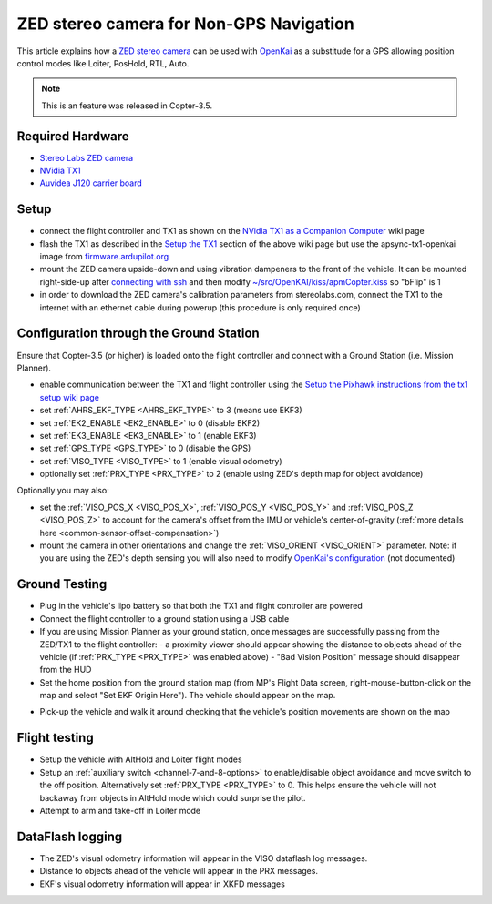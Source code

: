 .. _common-zed:

========================================
ZED stereo camera for Non-GPS Navigation
========================================

This article explains how a `ZED stereo camera <https://www.stereolabs.com>`__ can be used with `OpenKai <https://github.com/yankailab/OpenKAI>`__ as a substitude for a GPS allowing position control modes like Loiter, PosHold, RTL, Auto.

.. note::

   This is an feature was released in Copter-3.5.

..  youtube:: ze3zs9Bhm98
    :width: 100%

Required Hardware
=================

* `Stereo Labs ZED camera <https://zedstore.stereolabs.com/products/zed>`__
* `NVidia TX1 <http://www.nvidia.com/object/embedded-systems-dev-kits-modules.html>`__
* `Auvidea J120 carrier board <https://auvidea.com/j120/>`__

Setup
=====

- connect the flight controller and TX1 as shown on the `NVidia TX1 as a Companion Computer <http://ardupilot.org/dev/docs/companion-computer-nvidia-tx1.html>`__ wiki page
- flash the TX1 as described in the `Setup the TX1 <http://ardupilot.org/dev/docs/companion-computer-nvidia-tx1.html#setup-the-tx1>`__ section of the above wiki page but use the apsync-tx1-openkai image from `firmware.ardupilot.org <http://firmware.ap.ardupilot.org/Companion/apsync/beta/>`__
- mount the ZED camera upside-down and using vibration dampeners to the front of the vehicle.  It can be mounted right-side-up after `connecting with ssh <http://ardupilot.org/dev/docs/apsync-intro.html#connecting-with-ssh>`__ and then modify `~/src/OpenKAI/kiss/apmCopter.kiss <https://github.com/yankailab/OpenKAI/blob/master/kiss/apmCopter.kiss#L60>`__ so "bFlip" is 1
- in order to download the ZED camera's calibration parameters from stereolabs.com, connect the TX1 to the internet with an ethernet cable during powerup (this procedure is only required once)

.. image:: ../../../images/zed-enrouteex700.jpg
    :target: ../_images/zed-enrouteex700.jpg

Configuration through the Ground Station 
========================================

Ensure that Copter-3.5 (or higher) is loaded onto the flight controller and connect with a Ground Station (i.e. Mission Planner).

- enable communication between the TX1 and flight controller using the `Setup the Pixhawk instructions from the tx1 setup wiki page <http://ardupilot.org/dev/docs/companion-computer-nvidia-tx1.html#setup-the-pixhawk>`__
- set :ref:`AHRS_EKF_TYPE <AHRS_EKF_TYPE>` to 3 (means use EKF3)
- set :ref:`EK2_ENABLE <EK2_ENABLE>` to 0 (disable EKF2)
- set :ref:`EK3_ENABLE <EK3_ENABLE>` to 1 (enable EKF3)
- set :ref:`GPS_TYPE <GPS_TYPE>` to 0 (disable the GPS)
- set :ref:`VISO_TYPE <VISO_TYPE>` to 1 (enable visual odometry)
- optionally set :ref:`PRX_TYPE <PRX_TYPE>` to 2 (enable using ZED's depth map for object avoidance)

Optionally you may also:

- set the :ref:`VISO_POS_X <VISO_POS_X>`, :ref:`VISO_POS_Y  <VISO_POS_Y>` and :ref:`VISO_POS_Z  <VISO_POS_Z>` to account for the camera's offset from the IMU or vehicle's center-of-gravity (:ref:`more details here <common-sensor-offset-compensation>`)
- mount the camera in other orientations and change the :ref:`VISO_ORIENT <VISO_ORIENT>` parameter.  Note: if you are using the ZED's depth sensing you will also need to modify `OpenKai's configuration <https://github.com/yankailab/OpenKAI/blob/master/kiss/apmCopter.kiss>`__  (not documented)

Ground Testing
==============

- Plug in the vehicle's lipo battery so that both the TX1 and flight controller are powered
- Connect the flight controller to a ground station using a USB cable
- If you are using Mission Planner as your ground station, once messages are successfully passing from the ZED/TX1 to the flight controller:
  - a proximity viewer should appear showing the distance to objects ahead of the vehicle (if :ref:`PRX_TYPE <PRX_TYPE>` was enabled above) 
  - "Bad Vision Position" message should disappear from the HUD
- Set the home position from the ground station map (from MP's Flight Data screen, right-mouse-button-click on the map and select "Set EKF Origin Here").  The vehicle should appear on the map.

.. image:: ../../../images/zed-set-ekf-origin.png
    :target: ../_images/zed-set-ekf-origin.png

- Pick-up the vehicle and walk it around checking that the vehicle's position movements are shown on the map

Flight testing
==============

- Setup the vehicle with AltHold and Loiter flight modes
- Setup an :ref:`auxiliary switch <channel-7-and-8-options>` to enable/disable object avoidance and move switch to the off position.  Alternatively set :ref:`PRX_TYPE <PRX_TYPE>` to 0.  This helps ensure the vehicle will not backaway from objects in AltHold mode which could surprise the pilot.
- Attempt to arm and take-off in Loiter mode

DataFlash logging
=================

- The ZED's visual odometry information will appear in the VISO dataflash log messages.
- Distance to objects ahead of the vehicle will appear in the PRX messages.
- EKF's visual odometry information will appear in XKFD messages

